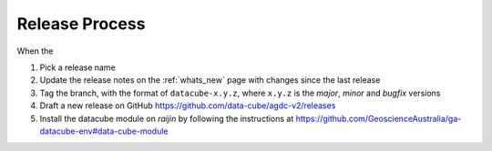 .. _release_process:

Release Process
===============

When the

1. Pick a release name

2. Update the release notes on the :ref:`whats_new` page with changes since the last release

3. Tag the branch, with the format of ``datacube-x.y.z``, where ``x.y.z`` is the `major`, `minor` and `bugfix` versions

4. Draft a new release on GitHub
   https://github.com/data-cube/agdc-v2/releases

5. Install the datacube module on `raijin` by following the instructions at
   https://github.com/GeoscienceAustralia/ga-datacube-env#data-cube-module

